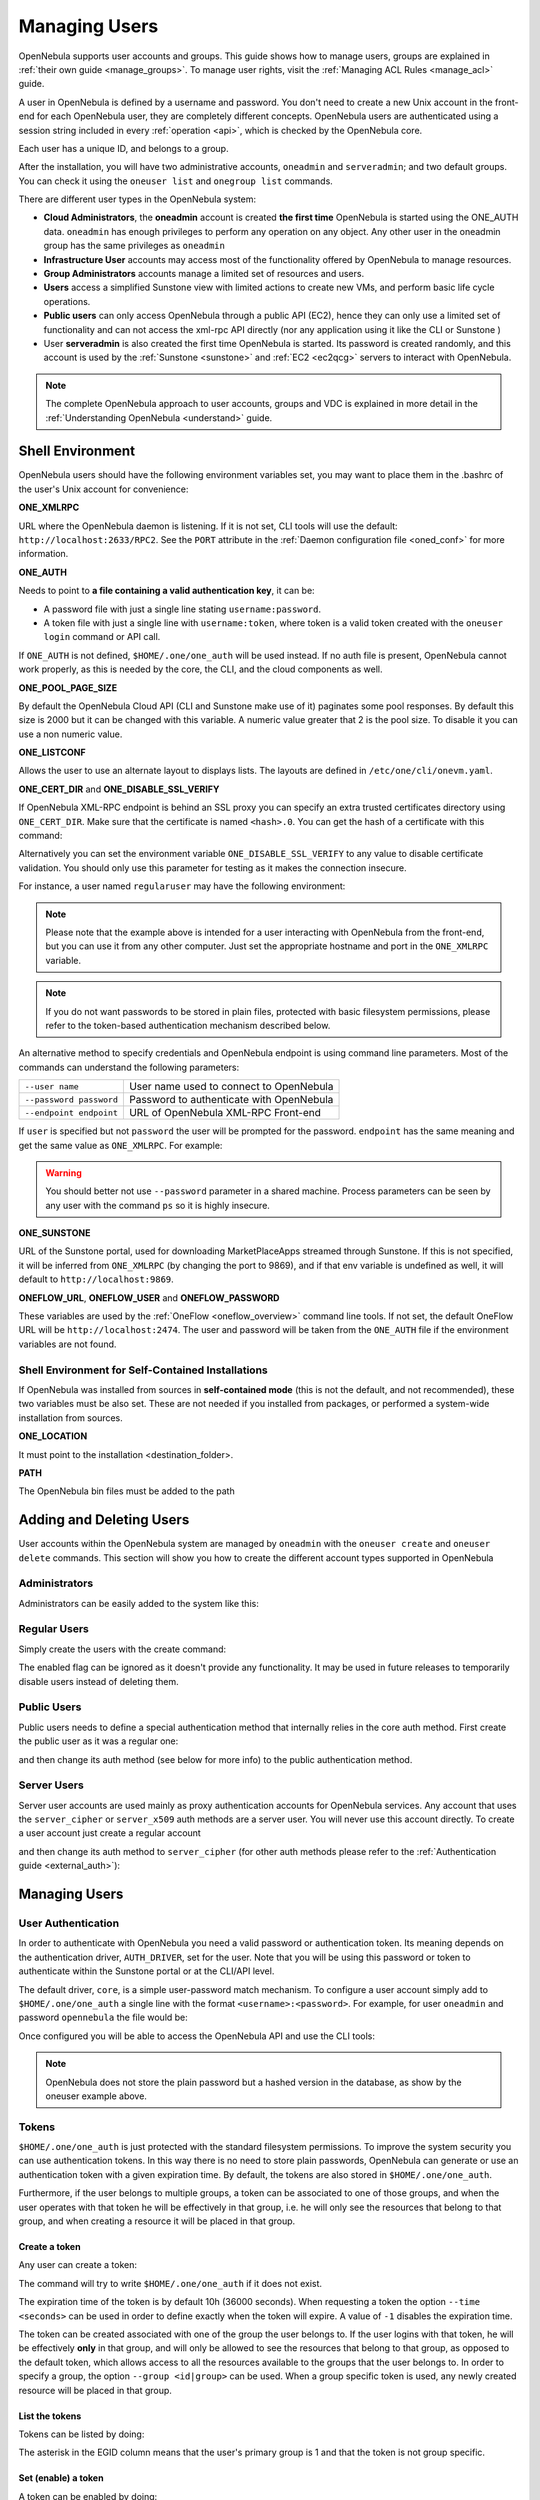 .. _manage_users:
.. _manage_users_users:

==========================
Managing Users
==========================

OpenNebula supports user accounts and groups. This guide shows how to manage users, groups are explained in :ref:`their own guide <manage_groups>`. To manage user rights, visit the :ref:`Managing ACL Rules <manage_acl>` guide.

A user in OpenNebula is defined by a username and password. You don't need to create a new Unix account in the front-end for each OpenNebula user, they are completely different concepts. OpenNebula users are authenticated using a session string included in every :ref:`operation <api>`, which is checked by the OpenNebula core.

Each user has a unique ID, and belongs to a group.

After the installation, you will have two administrative accounts, ``oneadmin`` and ``serveradmin``; and two default groups. You can check it using the ``oneuser list`` and ``onegroup list`` commands.

There are different user types in the OpenNebula system:

* **Cloud Administrators**, the **oneadmin** account is created **the first time** OpenNebula is started using the ONE_AUTH data. ``oneadmin`` has enough privileges to perform any operation on any object. Any other user in the oneadmin group has the same privileges as ``oneadmin``
* **Infrastructure User** accounts may access most of the functionality offered by OpenNebula to manage resources.
* **Group Administrators** accounts manage a limited set of resources and users.
* **Users** access a simplified Sunstone view with limited actions to create new VMs, and perform basic life cycle operations.
* **Public users** can only access OpenNebula through a public API (EC2), hence they can only use a limited set of functionality and can not access the xml-rpc API directly (nor any application using it like the CLI or Sunstone )
* User **serveradmin** is also created the first time OpenNebula is started. Its password is created randomly, and this account is used by the :ref:`Sunstone <sunstone>` and :ref:`EC2 <ec2qcg>` servers to interact with OpenNebula.

.. note:: The complete OpenNebula approach to user accounts, groups and VDC is explained in more detail in the :ref:`Understanding OpenNebula <understand>` guide.

.. _manage_users_shell:

Shell Environment
================================================================================

OpenNebula users should have the following environment variables set, you may want to place them in the .bashrc of the user's Unix account for convenience:

**ONE_XMLRPC**

URL where the OpenNebula daemon is listening. If it is not set, CLI tools will use the default: ``http://localhost:2633/RPC2``. See the ``PORT`` attribute in the :ref:`Daemon configuration file <oned_conf>` for more information.

**ONE_AUTH**

Needs to point to **a file containing a valid authentication key**, it can be:

* A password file with just a single line stating ``username:password``.

* A token file with just a single line with ``username:token``, where token is a valid token created with the ``oneuser login`` command or API call.

If ``ONE_AUTH`` is not defined, ``$HOME/.one/one_auth`` will be used instead. If no auth file is present, OpenNebula cannot work properly, as this is needed by the core, the CLI, and the cloud components as well.

**ONE_POOL_PAGE_SIZE**

By default the OpenNebula Cloud API (CLI and Sunstone make use of it) paginates some pool responses. By default this size is 2000 but it can be changed with this variable. A numeric value greater that 2 is the pool size. To disable it you can use a non numeric value.

.. prompt:: bash $ auto

    $ export ONE_POOL_PAGE_SIZE=5000        # Sets the page size to 5000
    $ export ONE_POOL_PAGE_SIZE=disabled    # Disables pool pagination

**ONE_LISTCONF**

Allows the user to use an alternate layout to displays lists. The layouts are defined in ``/etc/one/cli/onevm.yaml``.

.. prompt:: bash $ auto

    $ onevm list
        ID USER     GROUP    NAME            STAT UCPU    UMEM HOST             TIME
        20 oneadmin oneadmin tty-20          fail    0      0K localhost    0d 00h32
        21 oneadmin oneadmin tty-21          fail    0      0K localhost    0d 00h23
        22 oneadmin oneadmin tty-22          runn  0.0  104.7M localhost    0d 00h22

    $ export ONE_LISTCONF=user
    $ onevm list
        ID NAME            IP              STAT UCPU    UMEM HOST             TIME
        20 tty-20          10.3.4.20       fail    0      0K localhost    0d 00h32
        21 tty-21          10.3.4.21       fail    0      0K localhost    0d 00h23
        22 tty-22          10.3.4.22       runn  0.0  104.7M localhost    0d 00h23

**ONE_CERT_DIR** and **ONE_DISABLE_SSL_VERIFY**

If OpenNebula XML-RPC endpoint is behind an SSL proxy you can specify an extra trusted certificates directory using ``ONE_CERT_DIR``. Make sure that the certificate is named ``<hash>.0``. You can get the hash of a certificate with this command:

.. prompt:: bash $ auto

    $ openssl x509 -in <certificate.pem> -hash

Alternatively you can set the environment variable ``ONE_DISABLE_SSL_VERIFY`` to any value to disable certificate validation. You should only use this parameter for testing as it makes the connection insecure.

For instance, a user named ``regularuser`` may have the following environment:

.. prompt:: bash $ auto

    $ tail ~/.bashrc

    ONE_XMLRPC=http://localhost:2633/RPC2

    export ONE_XMLRPC

    $ cat ~/.one/one_auth
    regularuser:password

.. note:: Please note that the example above is intended for a user interacting with OpenNebula from the front-end, but you can use it from any other computer. Just set the appropriate hostname and port in the ``ONE_XMLRPC`` variable.

.. note:: If you do not want passwords to be stored in plain files, protected with basic filesystem permissions, please refer to the token-based authentication mechanism described below.

An alternative method to specify credentials and OpenNebula endpoint is using command line parameters. Most of the commands can understand the following parameters:

+-------------------------+------------------------------------------+
| ``--user name``         | User name used to connect to OpenNebula  |
+-------------------------+------------------------------------------+
| ``--password password`` | Password to authenticate with OpenNebula |
+-------------------------+------------------------------------------+
| ``--endpoint endpoint`` | URL of OpenNebula XML-RPC Front-end      |
+-------------------------+------------------------------------------+

If ``user`` is specified but not ``password`` the user will be prompted for the password. ``endpoint`` has the same meaning and get the same value as ``ONE_XMLRPC``. For example:

.. prompt:: bash $ auto

    $ onevm list --user my_user --endpoint http://one.frontend.com:2633/RPC2
    Password:
    [...]

.. warning:: You should better not use ``--password`` parameter in a shared machine. Process parameters can be seen by any user with the command ``ps`` so it is highly insecure.

**ONE_SUNSTONE**

URL of the Sunstone portal, used for downloading MarketPlaceApps streamed through Sunstone. If this is not specified, it will be inferred from ``ONE_XMLRPC`` (by changing the port to 9869), and if that env variable is undefined as well, it will default to ``http://localhost:9869``.

**ONEFLOW_URL**, **ONEFLOW_USER** and **ONEFLOW_PASSWORD**

These variables are used by the :ref:`OneFlow <oneflow_overview>` command line tools. If not set, the default OneFlow URL will be ``http://localhost:2474``. The user and password will be taken from the ``ONE_AUTH`` file if the environment variables are not found.

Shell Environment for Self-Contained Installations
--------------------------------------------------------------------------------

If OpenNebula was installed from sources in **self-contained mode** (this is not the default, and not recommended), these two variables must be also set. These are not needed if you installed from packages, or performed a system-wide installation from sources.

**ONE_LOCATION**

It must point to the installation <destination_folder>.

**PATH**

The OpenNebula bin files must be added to the path

.. prompt:: bash $ auto

    $ export PATH=$ONE_LOCATION/bin:$PATH

.. _manage_users_adding_and_deleting_users:

Adding and Deleting Users
================================================================================

User accounts within the OpenNebula system are managed by ``oneadmin`` with the ``oneuser create`` and ``oneuser delete`` commands. This section will show you how to create the different account types supported in OpenNebula

Administrators
--------------------------------------------------------------------------------

Administrators can be easily added to the system like this:

.. prompt:: bash $ auto

    $ oneuser create otheradmin password
    ID: 2

    $ oneuser chgrp otheradmin oneadmin

    $ oneuser list
      ID GROUP    NAME            AUTH                                      PASSWORD
       0 oneadmin oneadmin        core      5baa61e4c9b93f3f0682250b6cf8331b7ee68fd8
       1 oneadmin serveradmin     server_c  1224ff12545a2e5dfeda4eddacdc682d719c26d5
       2 oneadmin otheradmin      core      5baa61e4c9b93f3f0682250b6cf8331b7ee68fd8

    $ oneuser show otheradmin
    USER 2 INFORMATION
    ID             : 2
    NAME           : otheradmin
    GROUP          : 0
    PASSWORD       : 5baa61e4c9b93f3f0682250b6cf8331b7ee68fd8
    AUTH_DRIVER    : core
    ENABLED        : Yes

    USER TEMPLATE

Regular Users
--------------------------------------------------------------------------------

Simply create the users with the create command:

.. prompt:: bash $ auto

    $ oneuser create regularuser password
    ID: 3

The enabled flag can be ignored as it doesn't provide any functionality. It may be used in future releases to temporarily disable users instead of deleting them.

Public Users
--------------------------------------------------------------------------------

Public users needs to define a special authentication method that internally relies in the core auth method. First create the public user as it was a regular one:

.. prompt:: bash $ auto

    $ oneuser create publicuser password
    ID: 4

and then change its auth method (see below for more info) to the public authentication method.

.. prompt:: bash $ auto

    $ oneuser chauth publicuser public

Server Users
--------------------------------------------------------------------------------

Server user accounts are used mainly as proxy authentication accounts for OpenNebula services. Any account that uses the ``server_cipher`` or ``server_x509`` auth methods are a server user. You will never use this account directly. To create a user account just create a regular account

.. prompt:: bash $ auto

    $ oneuser create serveruser password
    ID: 5

and then change its auth method to ``server_cipher`` (for other auth methods please refer to the :ref:`Authentication guide <external_auth>`):

.. prompt:: bash $ auto

    $ oneuser chauth serveruser server_cipher

.. _manage_users_managing_users:

Managing Users
================================================================================

User Authentication
--------------------------------------------------------------------------------

In order to authenticate with OpenNebula you need a valid password or authentication token. Its meaning depends on the authentication driver, ``AUTH_DRIVER``, set for the user. Note that you will be using this password or token to authenticate within the Sunstone portal or at the CLI/API level.

The default driver, ``core``, is a simple user-password match mechanism. To configure a user account simply add to ``$HOME/.one/one_auth`` a single line with the format ``<username>:<password>``. For example, for user ``oneadmin`` and password ``opennebula`` the file would be:

.. prompt:: bash $ auto

    $ cat $HOME/.one/one_auth
    oneadmin:opennebula

Once configured you will be able to access the OpenNebula API and use the CLI tools:

.. prompt:: bash $ auto

    $ oneuser show
    USER 0 INFORMATION
    ID              : 0
    NAME            : oneadmin
    GROUP           : oneadmin
    PASSWORD        : c24783ba96a35464632a624d9f829136edc0175e

.. note:: OpenNebula does not store the plain password but a hashed version in the database, as show by the oneuser example above.

.. _user_tokens:

Tokens
--------------------------------------------------------------------------------

``$HOME/.one/one_auth`` is just protected with the standard filesystem permissions. To improve the system security you can use authentication tokens. In this way there is no need to store plain passwords, OpenNebula can generate or use an authentication token with a given expiration time. By default, the tokens are also stored in ``$HOME/.one/one_auth``.

Furthermore, if the user belongs to multiple groups, a token can be associated to one of those groups, and when the user operates with that token he will be effectively in that group, i.e. he will only see the resources that belong to that group, and when creating a resource it will be placed in that group.

Create a token
~~~~~~~~~~~~~~~~~~~~~~~~~~~~~~~~~~~~~~~~~~~~~~~~~~~~~~~~~~~~~~~~~~~~~~~~~~~~~~~~

Any user can create a token:

.. prompt:: bash $ auto

    $ oneuser token-create
    File /var/lib/one/.one/one_auth exists, use --force to overwrite.
    Authentication Token is:
    testuser:b61010c8ef7a1e815ec2836ea7691e92c4d3f316

The command will try to write ``$HOME/.one/one_auth`` if it does not exist.

The expiration time of the token is by default 10h (36000 seconds). When requesting a token the option ``--time <seconds>`` can be used in order to define exactly when the token will expire. A value of ``-1`` disables the expiration time.

The token can be created associated with one of the group the user belongs to. If the user logins with that token, he will be effectively **only** in that group, and will only be allowed to see the resources that belong to that group, as opposed to the default token, which allows access to all the resources available to the groups that the user belongs to. In order to specify a group, the option ``--group <id|group>`` can be used. When a group specific token is used, any newly created resource will be placed in that group.

List the tokens
~~~~~~~~~~~~~~~~~~~~~~~~~~~~~~~~~~~~~~~~~~~~~~~~~~~~~~~~~~~~~~~~~~~~~~~~~~~~~~~~

Tokens can be listed  by doing:

.. prompt:: bash $ auto

    $ oneuser show
    [...]
    TOKENS
         ID EGID  EGROUP     EXPIRATION
    3ea673b 100   groupB     2016-09-03 03:58:51
    c33ff10 100   groupB     expired
    f836893 *1    users      forever

The asterisk in the EGID column means that the user's primary group is 1 and that the token is not group specific.

Set (enable) a token
~~~~~~~~~~~~~~~~~~~~~~~~~~~~~~~~~~~~~~~~~~~~~~~~~~~~~~~~~~~~~~~~~~~~~~~~~~~~~~~~

A token can be enabled by doing:

.. prompt:: bash $ auto

    $ oneuser token-set --token b6
    export ONE_AUTH=/var/lib/one/.one/5ad20d96-964a-4e09-b550-9c29855e6457.token; export ONE_EGID=-1
    $ export ONE_AUTH=/var/lib/one/.one/5ad20d96-964a-4e09-b550-9c29855e6457.token; export ONE_EGID=-1

Delete a token
~~~~~~~~~~~~~~~~~~~~~~~~~~~~~~~~~~~~~~~~~~~~~~~~~~~~~~~~~~~~~~~~~~~~~~~~~~~~~~~~

A token can be removed similarly, by doing:

.. prompt:: bash $ auto

    $ oneuser token-delete b6
    Token removed.

Convenience bash functions
~~~~~~~~~~~~~~~~~~~~~~~~~~~~~~~~~~~~~~~~~~~~~~~~~~~~~~~~~~~~~~~~~~~~~~~~~~~~~~~~

The file ``/usr/share/one/onetoken.sh``, contains two convenience functions: ``onetokencreate`` and ``onetokenset``.

Usage example:

.. prompt:: bash $ auto

    $ source /usr/share/one/onetoken.sh

    $ onetokencreate
    Password:
    File /var/lib/one/.one/one_auth exists, use --force to overwrite.
    Authentication Token is:
    testuser:f65c77250cfd375dd83873ad68598edc6593a39e
    Token loaded.

    $ cat $ONE_AUTH
    testuser:f65c77250cfd375dd83873ad68598edc6593a39e%

    $ oneuser show
    [...]
    TOKENS
         ID EGID  EGROUP     EXPIRATION
    3ea673b 100   groupB     2016-09-03 03:58:51
    c33ff10 100   groupB     expired
    f65c772 *1    users      2016-09-03 04:20:56
    [...]

    $ onetokenset 3e
    Token loaded.

    $ cat $ONE_AUTH
    testuser:3ea673b90d318e4f5e67a83c220f57cd33618421

Note the ``onetokencreate`` supports the same options as ``oneuser token-create``, like ``--time`` and ``--group``.

User Templates
--------------------------------------------------------------------------------

The ``USER TEMPLATE`` section can hold any arbitrary data. You can use the ``oneuser update`` command to open an editor and add, for instance, the following ``DEPARTMENT`` and ``EMAIL`` attributes:

.. prompt:: bash $ auto

    $ oneuser show 2
    USER 2 INFORMATION
    ID             : 2
    NAME           : regularuser
    GROUP          : 1
    PASSWORD       : 5baa61e4c9b93f3f0682250b6cf8331b7ee68fd8
    AUTH_DRIVER    : core
    ENABLED        : Yes

    USER TEMPLATE
    DEPARTMENT=IT
    EMAIL=user@company.com

These attributes can be later used in the :ref:`Virtual Machine Contextualization <template_context>`. For example, using contextualization the user's public ssh key can be automatically installed in the VM:

.. code-block:: bash

    ssh_key = "$USER[SSH_KEY]"

Manage your Own User
================================================================================

Regular users can see their account information, and change their password.

For instance, as ``regularuser`` you could do the following:

.. prompt:: bash $ auto

    $ oneuser list
    [UserPoolInfo] User [2] not authorized to perform action on user.

    $ oneuser show
    USER 2 INFORMATION
    ID             : 2
    NAME           : regularuser
    GROUP          : 1
    PASSWORD       : 5baa61e4c9b93f3f0682250b6cf8331b7ee68fd8
    AUTH_DRIVER    : core
    ENABLED        : Yes

    USER TEMPLATE
    DEPARTMENT=IT
    EMAIL=user@company.com

    $ oneuser passwd 1 abcdpass

As you can see, any user can find out his ID using the ``oneuser show`` command without any arguments.

Regular users can retrieve their quota and user information in the settings section in the top right corner of the main screen: |image1|

.. _manage_users_sunstone:

Managing Users in Sunstone
================================================================================

All the described functionality is available graphically using :ref:`Sunstone <sunstone>`:

|image2|


.. |image1| image:: /images/sunstone_user_settings.png
.. |image2| image:: /images/sunstone_user_list.png
